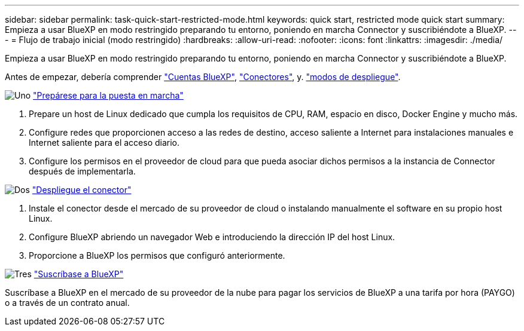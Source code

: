 ---
sidebar: sidebar 
permalink: task-quick-start-restricted-mode.html 
keywords: quick start, restricted mode quick start 
summary: Empieza a usar BlueXP en modo restringido preparando tu entorno, poniendo en marcha Connector y suscribiéndote a BlueXP. 
---
= Flujo de trabajo inicial (modo restringido)
:hardbreaks:
:allow-uri-read: 
:nofooter: 
:icons: font
:linkattrs: 
:imagesdir: ./media/


[role="lead"]
Empieza a usar BlueXP en modo restringido preparando tu entorno, poniendo en marcha Connector y suscribiéndote a BlueXP.

Antes de empezar, debería comprender link:concept-netapp-accounts.html["Cuentas BlueXP"], link:concept-connectors.html["Conectores"], y. link:concept-modes.html["modos de despliegue"].

.image:https://raw.githubusercontent.com/NetAppDocs/common/main/media/number-1.png["Uno"] link:task-prepare-restricted-mode.html["Prepárese para la puesta en marcha"]
[role="quick-margin-list"]
. Prepare un host de Linux dedicado que cumpla los requisitos de CPU, RAM, espacio en disco, Docker Engine y mucho más.
. Configure redes que proporcionen acceso a las redes de destino, acceso saliente a Internet para instalaciones manuales e Internet saliente para el acceso diario.
. Configure los permisos en el proveedor de cloud para que pueda asociar dichos permisos a la instancia de Connector después de implementarla.


.image:https://raw.githubusercontent.com/NetAppDocs/common/main/media/number-2.png["Dos"] link:task-install-restricted-mode.html["Despliegue el conector"]
[role="quick-margin-list"]
. Instale el conector desde el mercado de su proveedor de cloud o instalando manualmente el software en su propio host Linux.
. Configure BlueXP abriendo un navegador Web e introduciendo la dirección IP del host Linux.
. Proporcione a BlueXP los permisos que configuró anteriormente.


.image:https://raw.githubusercontent.com/NetAppDocs/common/main/media/number-3.png["Tres"] link:task-subscribe-restricted-mode.html["Suscríbase a BlueXP"]
[role="quick-margin-para"]
Suscríbase a BlueXP en el mercado de su proveedor de la nube para pagar los servicios de BlueXP a una tarifa por hora (PAYGO) o a través de un contrato anual.
